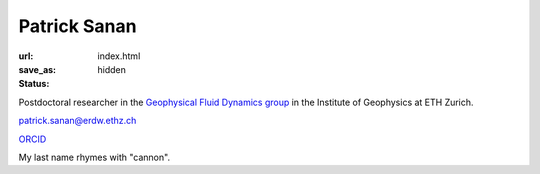 Patrick Sanan
=============

:url:
:save_as: index.html
:status: hidden

.. image:: images/portrait_square_cropped.jpg
    :height: 150px
    :alt: portrait

Postdoctoral researcher in the `Geophysical Fluid Dynamics group`_ in the Institute of Geophysics at ETH Zurich.

`patrick.sanan@erdw.ethz.ch`_

`ORCID`_

My last name rhymes with "cannon".

.. _`Geophysical Fluid Dynamics group`: https://www.gfd.ethz.ch
.. _`patrick.sanan@erdw.ethz.ch`: mailto:patrick.sanan@erdw.ethz.ch
.. _`ORCID`: https://orcid.org/0000-0003-3968-8482
